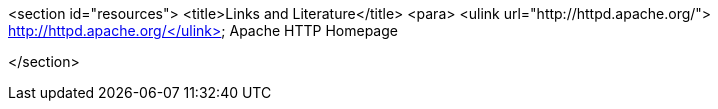 <section id="resources">
	<title>Links and Literature</title>
	<para>
		<ulink url="http://httpd.apache.org/">
			http://httpd.apache.org/</ulink>
		Apache HTTP Homepage
	

</section>
